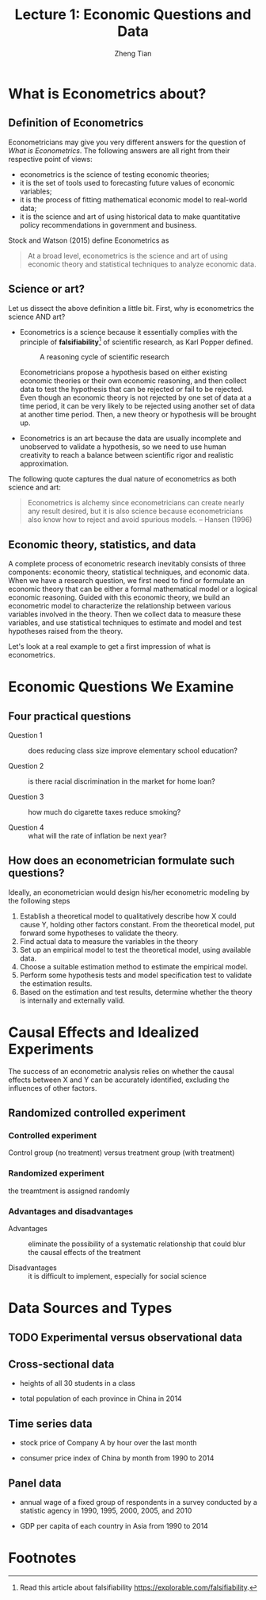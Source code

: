#+TITLE: Lecture 1: Economic Questions and Data
#+AUTHOR: Zheng Tian
#+DATE:
#+OPTIONS: toc:1 H:4 num:2
#+OPTIONS: tex:dvipng
#+PROPERTY: header-args:R  :session my-r-session

#+HTML_HEAD: <link rel="stylesheet" type="text/css" href="../../../css/readtheorg.css" />

#+LATEX_CLASS: article
#+LATEX_CLASS_OPTIONS: [a4paper,11pt]
#+LATEX_HEADER: \usepackage[margin=1.2in]{geometry}
#+LATEX_HEADER: \usepackage{setspace}
#+LATEX_HEADER: \onehalfspacing
#+LATEX_HEADER: \usepackage{parskip}
#+LATEX_HEADER: \usepackage{amsthm}
#+LATEX_HEADER: \usepackage{amsmath}
#+LATEX_HEADER: \usepackage{mathtools}
#+LATEX_HEADER: \usepackage{hyperref}
#+LATEX_HEADER: \usepackage{graphicx}
#+LATEX_HEADER: \usepackage{tabularx}
#+LATEX_HEADER: \usepackage{booktabs}
#+LATEX_HEADER: \hypersetup{colorlinks,citecolor=black,filecolor=black,linkcolor=black,urlcolor=black}
#+LATEX_HEADER: \newtheorem{definition}{Definition}
#+LATEX_HEADER: \newtheorem{theorem}{Theorem}
#+LATEX_HEADER: \newcommand{\dx}{\mathrm{d}}
#+LATEX_HEADER: \newcommand{\var}{\mathrm{Var}}
#+LATEX_HEADER: \newcommand{\cov}{\mathrm{Cov}}
#+LATEX_HEADER: \newcommand{\corr}{\mathrm{Corr}}
#+LATEX_HEADER: \newcommand{\pr}{\mathrm{Pr}}
#+LATEX_HEADER: \newcommand{\rarrowd}[1]{\xrightarrow{\text{ \textit #1 }}}
#+LATEX_HEADER: \DeclareMathOperator*{\plim}{plim}
#+LATEX_HEADER: \newcommand{\plimn}{\plim_{n \rightarrow \infty}}

* What is Econometrics about?

** Definition of Econometrics

Econometricians may give you very different answers for the question
of /What is Econometrics/. The following answers are all right from
their respective point of views:
- econometrics is the science of testing economic theories;
- it is the set of tools used to forecasting future values
  of economic variables;
- it is the process of fitting mathematical economic model
  to real-world data;
- it is the science and art of using historical data to make
  quantitative policy recommendations in government and business.

Stock and Watson (2015) define Econometrics as
    #+BEGIN_QUOTE
    At a broad level, econometrics is the science and art of using
    economic theory and statistical techniques to analyze economic
    data.
    #+END_QUOTE



** Science or art?

Let us dissect the above definition a little bit. First, why is
econometrics the science AND art?

- Econometrics is a science because it essentially complies with the
  principle of *falsifiability*[fn:1] of scientific research, as Karl Popper
  defined.

  #+NAME: fig-reasoning-cycle
  #+CAPTION: A reasoning cycle of scientific research
  #+ATTR_HTML: :width 450 :height 350
  #+ATTR_LATEX: :width 0.6\textwidth
  [[file:figure/reasoning-cycle-research.jpg]]

  Econometricians propose a hypothesis based on either existing economic
  theories or their own economic reasoning, and then collect data to
  test the hypothesis that can be rejected or fail to be rejected. Even
  though an economic theory is not rejected by one set of data at a
  time period, it can be very likely to be rejected using another set of
  data at another time period. Then, a new theory or hypothesis will
  be brought up.

- Econometrics is an art because the data are usually incomplete and
  unobserved to validate a hypothesis, so we need to use human
  creativity to reach a balance between scientific rigor and realistic
  approximation.

The following quote captures the dual nature of econometrics as both
science and art:
    #+BEGIN_QUOTE
  Econometrics is alchemy since econometricians can create nearly any
  result desired, but it is also science because econometricians also
  know how to reject and avoid spurious models. -- Hansen (1996)
  #+END_QUOTE


** Economic theory, statistics, and data

A complete process of econometric research inevitably consists of three
components: economic theory, statistical techniques, and economic
data. When we have a research question, we first need to find or
formulate an economic theory that can be either a formal mathematical
model or a logical economic reasoning. Guided with this economic
theory, we build an econometric model to characterize the relationship
between various variables involved in the theory. Then we collect data
to measure these variables, and use statistical techniques to estimate
and model and test hypotheses raised from the theory.

#+CAPTION: A workflow of econometric research
#+ARRT_HTML: :width 800
#+ATTR_LATEX: :width 1.0\textwidth
[[file:figure/econometric_workflow.png]]

Let's look at a real example to get a first impression of what is
econometrics.


* Economic Questions We Examine

** Four practical questions

- Question 1 :: does reducing class size improve elementary school education?

- Question 2 :: is there racial discrimination in the market for home loan?

- Question 3 :: how much do cigarette taxes reduce smoking?

- Question 4 :: what will the rate of inflation be next year?


** How does an econometrician formulate such questions?

Ideally, an econometrician would design his/her econometric modeling
by the following steps

1) Establish a theoretical model to qualitatively describe how X could
   cause Y, holding other factors constant. From the theoretical
   model, put forward some hypotheses to validate the theory.
2) Find actual data to measure the variables in the theory
3) Set up an empirical model to test the theoretical model, using
   available data.
4) Choose a suitable estimation method to estimate the empirical model.
5) Perform some hypothesis tests and model specification test to
   validate the estimation results.
6) Based on the estimation and test results, determine whether the theory
   is internally and externally valid.


* Causal Effects and Idealized Experiments

The success of an econometric analysis relies on whether the causal
effects between X and Y can be accurately identified, excluding the
influences of other factors.

** Randomized controlled experiment

*** Controlled experiment

Control group (no treatment) versus treatment group (with treatment)

*** Randomized experiment
the treamtment is assigned randomly

*** Advantages and disadvantages

- Advantages :: eliminate the possibility of a systematic relationship that could
  blur the causal effects of the treatment

- Disadvantages :: it is difficult to implement, especially for social
                   science


* Data Sources and Types
** TODO Experimental versus observational data

** Cross-sectional data

- heights of all 30 students in a class

- total population of each province in China in 2014

** Time series data

- stock price of Company A by hour over the last month

- consumer price index of China by month from 1990 to 2014

** Panel data

- annual wage of a fixed group of respondents in a survey conducted by
  a statistic agency in 1990, 1995, 2000, 2005, and 2010

- GDP per capita of each country in Asia from 1990 to 2014



* Footnotes

[fn:1] Read this article about falsifiability https://explorable.com/falsifiability.

